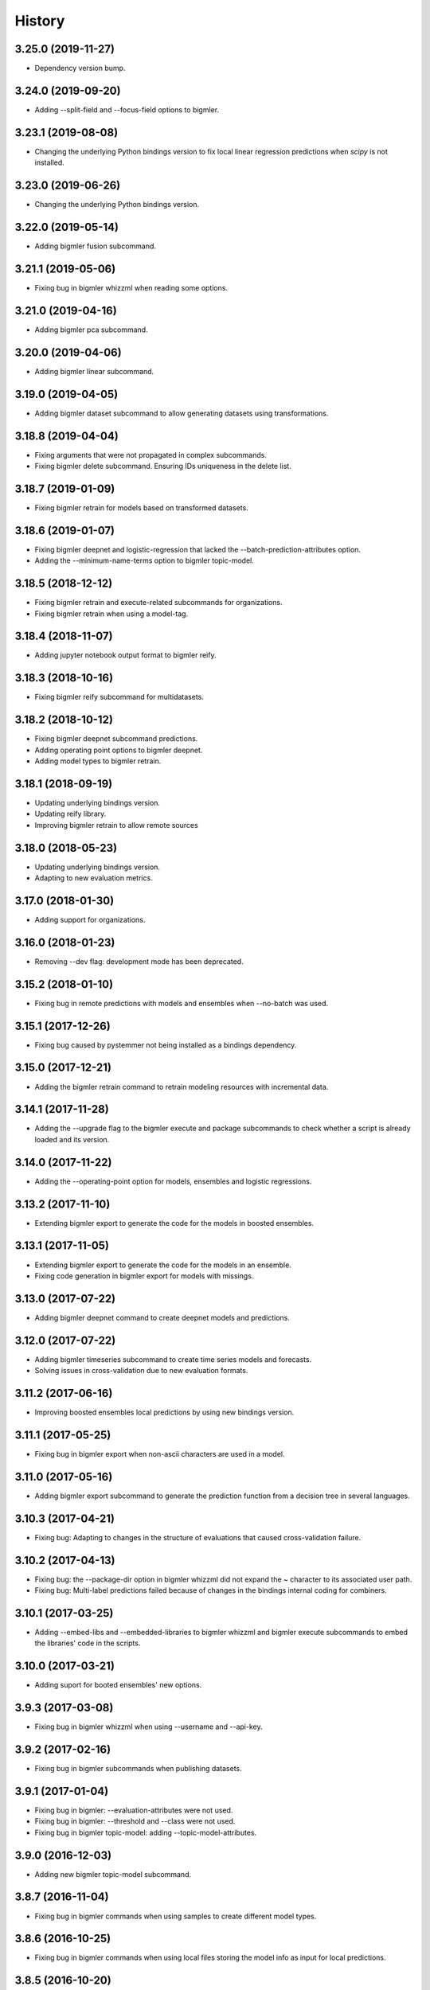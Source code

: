 .. :changelog:

History
-------

3.25.0 (2019-11-27)
~~~~~~~~~~~~~~~~~~~

- Dependency version bump.

3.24.0 (2019-09-20)
~~~~~~~~~~~~~~~~~~~

- Adding --split-field and --focus-field options to bigmler.

3.23.1 (2019-08-08)
~~~~~~~~~~~~~~~~~~~

- Changing the underlying Python bindings version to fix local linear
  regression predictions when `scipy` is not installed.

3.23.0 (2019-06-26)
~~~~~~~~~~~~~~~~~~~

- Changing the underlying Python bindings version.

3.22.0 (2019-05-14)
~~~~~~~~~~~~~~~~~~~

- Adding bigmler fusion subcommand.

3.21.1 (2019-05-06)
~~~~~~~~~~~~~~~~~~~

- Fixing bug in bigmler whizzml when reading some options.

3.21.0 (2019-04-16)
~~~~~~~~~~~~~~~~~~~

- Adding bigmler pca subcommand.

3.20.0 (2019-04-06)
~~~~~~~~~~~~~~~~~~~

- Adding bigmler linear subcommand.

3.19.0 (2019-04-05)
~~~~~~~~~~~~~~~~~~~

- Adding bigmler dataset subcommand to allow generating datasets using
  transformations.

3.18.8 (2019-04-04)
~~~~~~~~~~~~~~~~~~~

- Fixing arguments that were not propagated in complex subcommands.
- Fixing bigmler delete subcommand. Ensuring IDs uniqueness in the delete
  list.

3.18.7 (2019-01-09)
~~~~~~~~~~~~~~~~~~~

- Fixing bigmler retrain for models based on transformed datasets.

3.18.6 (2019-01-07)
~~~~~~~~~~~~~~~~~~~

- Fixing bigmler deepnet and logistic-regression that lacked the
  --batch-prediction-attributes option.
- Adding the --minimum-name-terms option to bigmler topic-model.

3.18.5 (2018-12-12)
~~~~~~~~~~~~~~~~~~~

- Fixing bigmler retrain and execute-related subcommands for organizations.
- Fixing bigmler retrain when using a model-tag.

3.18.4 (2018-11-07)
~~~~~~~~~~~~~~~~~~~

- Adding jupyter notebook output format to bigmler reify.

3.18.3 (2018-10-16)
~~~~~~~~~~~~~~~~~~~

- Fixing bigmler reify subcommand for multidatasets.

3.18.2 (2018-10-12)
~~~~~~~~~~~~~~~~~~~

- Fixing bigmler deepnet subcommand predictions.
- Adding operating point options to bigmler deepnet.
- Adding model types to bigmler retrain.

3.18.1 (2018-09-19)
~~~~~~~~~~~~~~~~~~~

- Updating underlying bindings version.
- Updating reify library.
- Improving bigmler retrain to allow remote sources

3.18.0 (2018-05-23)
~~~~~~~~~~~~~~~~~~~

- Updating underlying bindings version.
- Adapting to new evaluation metrics.

3.17.0 (2018-01-30)
~~~~~~~~~~~~~~~~~~~

- Adding support for organizations.

3.16.0 (2018-01-23)
~~~~~~~~~~~~~~~~~~~

- Removing --dev flag: development mode has been deprecated.

3.15.2 (2018-01-10)
~~~~~~~~~~~~~~~~~~~

- Fixing bug in remote predictions with models and ensembles when --no-batch
  was used.

3.15.1 (2017-12-26)
~~~~~~~~~~~~~~~~~~~

- Fixing bug caused by pystemmer not being installed as a bindings dependency.

3.15.0 (2017-12-21)
~~~~~~~~~~~~~~~~~~~

- Adding the bigmler retrain command to retrain modeling resources with
  incremental data.

3.14.1 (2017-11-28)
~~~~~~~~~~~~~~~~~~~

- Adding the --upgrade flag to the bigmler execute and package subcommands to
  check whether a script is already loaded and its version.

3.14.0 (2017-11-22)
~~~~~~~~~~~~~~~~~~~

- Adding the --operating-point option for models, ensembles and logistic
  regressions.

3.13.2 (2017-11-10)
~~~~~~~~~~~~~~~~~~~

- Extending bigmler export to generate the code for the models in boosted
  ensembles.

3.13.1 (2017-11-05)
~~~~~~~~~~~~~~~~~~~

- Extending bigmler export to generate the code for the models in an ensemble.
- Fixing code generation in bigmler export for models with missings.

3.13.0 (2017-07-22)
~~~~~~~~~~~~~~~~~~~

- Adding bigmler deepnet command to create deepnet models and predictions.

3.12.0 (2017-07-22)
~~~~~~~~~~~~~~~~~~~

- Adding bigmler timeseries subcommand to create time series models and
  forecasts.
- Solving issues in cross-validation due to new evaluation formats.

3.11.2 (2017-06-16)
~~~~~~~~~~~~~~~~~~~

- Improving boosted ensembles local predictions by using new bindings version.

3.11.1 (2017-05-25)
~~~~~~~~~~~~~~~~~~~

- Fixing bug in bigmler export when non-ascii characters are used in a model.

3.11.0 (2017-05-16)
~~~~~~~~~~~~~~~~~~~

- Adding bigmler export subcommand to generate the prediction function from
  a decision tree in several languages.

3.10.3 (2017-04-21)
~~~~~~~~~~~~~~~~~~~

- Fixing bug: Adapting to changes in the structure of evaluations that caused
  cross-validation failure.

3.10.2 (2017-04-13)
~~~~~~~~~~~~~~~~~~~

- Fixing bug: the --package-dir option in bigmler whizzml did not expand
  the ~ character to its associated user path.
- Fixing bug: Multi-label predictions failed because of changes in the
  bindings internal coding for combiners.

3.10.1 (2017-03-25)
~~~~~~~~~~~~~~~~~~~

- Adding --embed-libs and --embedded-libraries to bigmler whizzml and
  bigmler execute subcommands to embed the libraries'
  code in the scripts.

3.10.0 (2017-03-21)
~~~~~~~~~~~~~~~~~~~

- Adding suport for booted ensembles' new options.

3.9.3 (2017-03-08)
~~~~~~~~~~~~~~~~~~

- Fixing bug in bigmler whizzml when using --username and --api-key.

3.9.2 (2017-02-16)
~~~~~~~~~~~~~~~~~~

- Fixing bug in bigmler subcommands when publishing datasets.

3.9.1 (2017-01-04)
~~~~~~~~~~~~~~~~~~

- Fixing bug in bigmler: --evaluation-attributes were not used.
- Fixing bug in bigmler: --threshold and --class were not used.
- Fixing bug in bigmler topic-model: adding --topic-model-attributes.

3.9.0 (2016-12-03)
~~~~~~~~~~~~~~~~~~

- Adding new bigmler topic-model subcommand.

3.8.7 (2016-11-04)
~~~~~~~~~~~~~~~~~~

- Fixing bug in bigmler commands when using samples to create different model
  types.

3.8.6 (2016-10-25)
~~~~~~~~~~~~~~~~~~

- Fixing bug in bigmler commands when using local files storing the model
  info as input for local predictions.

3.8.5 (2016-10-20)
~~~~~~~~~~~~~~~~~~

- Fixing bug in bigmler commands when using local predictions form development
  mode resources.

3.8.4 (2016-10-13)
~~~~~~~~~~~~~~~~~~

- Fixing bug in bigmler package. Libraries where created more than once.
- Fixing bug in bigmler analyze --features when adding batch prediction.
- Improving bigmler delete when deleting projects and executions. Deleting in
  two steps: first the projects and executions and then the remaining
  resources.

3.8.3 (2016-09-30)
~~~~~~~~~~~~~~~~~~

- Fixing bug in logistic regression evaluation.
- Adding --balance-fields flag to bigmler logistic-regression.
- Refactoring and style changes.
- Adding the logistic regression options to documentation.

3.8.2 (2016-09-23)
~~~~~~~~~~~~~~~~~~

- Changing the bias for Logistic Regressions to a boolean.
- Adding the new attributes to control ensemble's sampling.

3.8.1 (2016-07-06)
~~~~~~~~~~~~~~~~~~

- Adding types of deletable resources to bigmler delete. Adding option
  --execution-only to avoid deleting the output resources of an
  execution when the execution is deleted.
- Fixing bug: directory structure in bigmler whizzml was wrong when components
  were found in metadata.
- Upgrading the underlying Python bindings version.

3.8.0 (2016-07-04)
~~~~~~~~~~~~~~~~~~

- Adding new bigmler whizzml subcommand to create scripts and libraries
  from packages with metadata info.

3.7.1 (2016-06-27)
~~~~~~~~~~~~~~~~~~

- Adding new --field-codings option to bigmler logisitic-regression
  subcommand.
- Changing underlying bindings version

3.7.0 (2016-06-03)
~~~~~~~~~~~~~~~~~~

- Adding the new bigmler execute subcommand, which can create scripts,
  executions and libraries.

3.6.4 (2016-04-08)
~~~~~~~~~~~~~~~~~~

- Fixing bug: the --predictions-csv flag in the bigmler analyze command did
  not work with ensembles (--number-of-models > 1)

3.6.3 (2016-04-04)
~~~~~~~~~~~~~~~~~~

- Adding the --predictions-csv flag to bigmler analyze --features. It
  creates a file which contains all the data tagged with the corresponding
  k-fold and the prediction and confidence values for the best
  score cross-validation.

3.6.2 (2016-04-01)
~~~~~~~~~~~~~~~~~~

- Improving bigmler analyze --features CSV output to reflect the best fields
  set found at each step.

3.6.1 (2016-03-14)
~~~~~~~~~~~~~~~~~~

- Adding the --export-fields and --import-fields to manage field summaries
  and attribute changes in sources and datasets.

3.6.0 (2016-03-08)
~~~~~~~~~~~~~~~~~~

- Adding subcommand bigmler logistic-regression.
- Changing tests to adapt to backend random numbers changes.

3.5.4 (2016-02-09)
~~~~~~~~~~~~~~~~~~

- Fixing bug: wrong types had been added to default options in bigmler.ini
- Updating copyright --version notice.

3.5.3 (2016-02-07)
~~~~~~~~~~~~~~~~~~

- Adding links to docs and changing tests to adapt bigmler reify
  to new automatically generated names for resources.

3.5.2 (2016-01-01)
~~~~~~~~~~~~~~~~~~

- Fixing bug in bigmler reify subcommand for datasets generated from other
  datasets comming from batch resources.

3.5.1 (2015-12-26)
~~~~~~~~~~~~~~~~~~

- Adding docs for association discovery.

3.5.0 (2015-12-24)
~~~~~~~~~~~~~~~~~~

- Adding bigmler association subcommand to manage associations.

3.4.0 (2015-12-21)
~~~~~~~~~~~~~~~~~~

- Adding bigmler project subcommand for project creation and update.

3.3.9 (2015-12-19)
~~~~~~~~~~~~~~~~~~

- Fixing bug: wrong reify output for datasets created from another dataset.
- Improving bigmler reify code style and making file executable.

3.3.8 (2015-11-24)
~~~~~~~~~~~~~~~~~~

- Fixing bug: simplifying bigmler reify output for datasets created from
  batch resources.
- Allowing column numbers as keys for fields structures in
  --source-attributes, --dataset-attributes, etc

3.3.7 (2015-11-18)
~~~~~~~~~~~~~~~~~~

- Adding --datasets as option for bigmler analyze.
- Adding --summary-fields as option for bigmler analyze.

3.3.6 (2015-11-16)
~~~~~~~~~~~~~~~~~~

- Fixing bug: Report title for feature analysis was not shown.

3.3.5 (2015-11-15)
~~~~~~~~~~~~~~~~~~

- Upgrading the underlying bindings version.

3.3.4 (2015-11-10)
~~~~~~~~~~~~~~~~~~

- Fixing bug: bigmler cluster did not use the --prediction-fields option.

3.3.3 (2015-11-04)
~~~~~~~~~~~~~~~~~~

- Adding --status option to bigmler delete. Selects the resources to delete
  according to their status (finished if not set). You can check the available
  status in the
  `developers documentation
  <https://bigml.com/developers/status_codes#sc_resource_status_code_summary>`_.

3.3.2 (2015-10-31)
~~~~~~~~~~~~~~~~~~

- Fixing bug: bigmler reify failed for dataset generated from batch
  predictions, batch centroids or batch anomaly scores.

3.3.1 (2015-10-15)
~~~~~~~~~~~~~~~~~~

- Fixing bug: improving datasets download handling to cope with transmission
  errors.
- Fixing bug: solving failure when using the first column of a dataset as
  objective field in models and ensembles.


3.3.0 (2015-09-14)
~~~~~~~~~~~~~~~~~~

- Adding new bigmler analyze option, --random-fields to analyze performance of
  random forests chaging the number of random candidates.

3.2.1 (2015-09-05)
~~~~~~~~~~~~~~~~~~

- Fixing bug in reify subcommand for unordered reifications.

3.2.0 (2015-08-23)
~~~~~~~~~~~~~~~~~~

- Adding bigmler reify subcommand to script the resource creation.

3.1.1 (2015-08-16)
~~~~~~~~~~~~~~~~~~

- Fixing bug: changing the related Python bindings version to solve encoding
  problem when using Python 3 on Windows.

3.1.0 (2015-08-05)
~~~~~~~~~~~~~~~~~~

- Adding bigmler report subcommand to generate reports for cross-validation
  results in bigmler analyze.

3.0.5 (2015-07-30)
~~~~~~~~~~~~~~~~~~

- Fixing bug: bigmler analyze and filtering datasets failed when the origin
  dataset was a filtered one.

3.0.4 (2015-07-22)
~~~~~~~~~~~~~~~~~~

- Fixing bug: bigmler analyze --features could not analyze phi for a user-given
  category because the metric is called phi_coefficient.
- Modifying the output of bigmler analyze --features and --nodes to include
  the command to generate the best performing model and the command to
  clean all the generated resources.

3.0.3 (2015-07-01)
~~~~~~~~~~~~~~~~~~

- Fixing bug: dataset generation with a filter on a previous dataset
  was not working.

3.0.2 (2015-06-24)
~~~~~~~~~~~~~~~~~~

- Adding the --project-tag option to bigmler delete.
- Fixing that the --test-dataset and related options can be used in model
  evaluation.
- Fixing bug: bigmler anomalies for datasets with more than 1000 fields failed.

3.0.1 (2015-06-12)
~~~~~~~~~~~~~~~~~~

- Adding the --top-n, --forest-size and --anomalies-dataset to the bigmler
  anomaly subcommand.
- Fixing bug: source upload failed when using arguments that contain
  unicodes.
- Fixing bug: bigmler analyze subcommand failed for datasets with more than
  1000 fields.

3.0.0 (2015-04-25)
~~~~~~~~~~~~~~~~~~

- Supporting Python 3 and changing the test suite to nose.
- Adding --cluster-models option to generate the models related to
  cluster datasets.

2.2.0 (2015-04-15)
~~~~~~~~~~~~~~~~~~

- Adding --score flag to create batch anomaly scores for the training set.
- Allowing --median to be used also in ensembles predictions.
- Using --seed option also in ensembles.

2.1.0 (2015-04-10)
~~~~~~~~~~~~~~~~~~

- Adding --median flag to use median instead of mean in single models'
  predictions.
- Updating underlying BigML python bindings' version to 4.0.2 (Python 3
  compatible).


2.0.1 (2015-04-09)
~~~~~~~~~~~~~~~~~~

- Fixing bug: resuming commands failed retrieving the output directory

2.0.0 (2015-03-26)
~~~~~~~~~~~~~~~~~~

- Fixing docs formatting errors.
- Adding --to-dataset and --no-csv flags causing batch predictions,
  batch centroids and batch anomaly scores to be stored in a new remote
  dataset and not in a local CSV respectively.
- Adding the sample subcommand to generate samples from datasets

1.15.6 (2015-01-28)
~~~~~~~~~~~~~~~~~~~

- Fixing bug: using --model-fields with --max-categories failed.

1.15.5 (2015-01-20)
~~~~~~~~~~~~~~~~~~~

- Fixing bug: Failed field retrieval for batch predictions starting from
  source or dataset test data.

1.15.4 (2015-01-15)
~~~~~~~~~~~~~~~~~~~

- Adding the --project and --project-id to manage projects and associate
  them to newly created sources.
- Adding the --cluster-seed and --anomaly-seed options to choose the seed
  for deterministic clusters and anomalies.
- Refactoring dataset processing to avoid setting the objective field when
  possible.

1.15.3 (2014-12-26)
~~~~~~~~~~~~~~~~~~~

- Adding --optimize-category in bigmler analyze subcommands to select
  the category whose evaluations will be optimized.

1.15.2 (2014-12-17)
~~~~~~~~~~~~~~~~~~~

- Fixing bug: k-fold cross-validation failed for ensembles.

1.15.1 (2014-12-15)
~~~~~~~~~~~~~~~~~~~

- Fixing bug: ensembles' evaluations failed when using the ensemble id.
- Fixing bug: bigmler analyze lacked model configuration options (weight-field,
  objective-fields, pruning, model-attributes...)

1.15.0 (2014-12-06)
~~~~~~~~~~~~~~~~~~~

- Adding k-fold cross-validation for ensembles in bigmler analyze.

1.14.6 (2014-11-26)
~~~~~~~~~~~~~~~~~~~

- Adding the --model-file, --cluster-file, --anomaly-file and --ensemble-file
  to produce entirely local predictions.
- Fixing bug: the bigmler delete subcommand was not using the --anomaly-tag,
  --anomaly-score-tag and --batch-anomaly-score-tag options.
- Fixing bug: the --no-test-header flag was not working.

1.14.5 (2014-11-14)
~~~~~~~~~~~~~~~~~~~

- Fixing bug: --field-attributes was not working when used in addition
  to --types option.

1.14.4 (2014-11-10)
~~~~~~~~~~~~~~~~~~~

- Adding the capability of creating a model/cluster/anomaly and its
  corresponding batch prediction from a train/test split using --test-split.

1.14.3 (2014-11-10)
~~~~~~~~~~~~~~~~~~~

- Improving domain transformations for customized private settings.
- Fixing bug: model fields were not correctly set when the origin dataset
  was a new dataset generated by the --new-fields option.

1.14.2 (2014-10-30)
~~~~~~~~~~~~~~~~~~~

- Refactoring predictions code, improving some cases performance and memory
  usage.
- Adding the --fast option to speed prediction by not storing partial results
  in files.
- Adding the --optimize option to the bigmler analyze --features command.

1.14.1 (2014-10-23)
~~~~~~~~~~~~~~~~~~~

- Improving perfomance in individual model predictions.
- Forcing garbage collection to lower memory usage in ensemble's predictions.
- Fixing bug: batch predictions were not adding confidence when
  --prediction-info full was used.

1.14.0 (2014-10-19)
~~~~~~~~~~~~~~~~~~~

- Adding bigmler anomaly as new subcommand to generate anomaly detectors,
  anomaly scores and batch anomaly scores.

1.13.3 (2014-10-13)
~~~~~~~~~~~~~~~~~~~

- Fixing bug: source updates failed when using --locale and --types flags
  together.
- Updating bindings version and fixing code accordingly.
- Adding --k option to bigmler cluster to change the number of centroids.

1.13.2 (2014-10-05)
~~~~~~~~~~~~~~~~~~~

- Fixing bug: --source-attributes and --dataset-attributes where not updated.

1.13.1 (2014-09-22)
~~~~~~~~~~~~~~~~~~~

- Fixing bug: bigmler analyze was needlessly sampling data to evaluate.

1.13.0 (2014-09-10)
~~~~~~~~~~~~~~~~~~~

- Adding the new --missing-splits flag to control if missing values are
  included in tree branches.

1.12.4 (2014-08-03)
~~~~~~~~~~~~~~~~~~~

- Fixing bug: handling unicode command parameters on Windows.

1.12.3 (2014-07-30)
~~~~~~~~~~~~~~~~~~~

- Fixing bug: handling stdout writes of unicodes on Windows.

1.12.2 (2014-07-29)
~~~~~~~~~~~~~~~~~~~

- Fixing but for bigmler analyze: the subcommand failed when used in
  development created resources.

1.12.1 (2014-07-25)
~~~~~~~~~~~~~~~~~~~

- Fixing bug when many models are evaluated in k-fold cross-validations. The
  create evaluation could fail when called with a non-finished model.

1.12.0 (2014-07-15)
~~~~~~~~~~~~~~~~~~~

- Improving delete process. Promoting delete to a subcommand and filtering
  the type of resource to be deleted.
- Adding --dry-run option to delete.
- Adding --from-dir option to delete.
- Fixing bug when Gazibit report is used with personalized URL dashboards.

1.11.0 (2014-07-11)
~~~~~~~~~~~~~~~~~~~

- Adding the --to-csv option to export datasets to a CSV file.

1.10.0 (2014-07-11)
~~~~~~~~~~~~~~~~~~~

- Adding the --cluster-datasets option to generate the datasets related to
  the centroids in a cluster.

1.9.2 (2014-07-07)
~~~~~~~~~~~~~~~~~~

- Fixing bug for the --delete flag. Cluster, centroids and batch centroids
  could not be deleted.

1.9.1 (2014-07-02)
~~~~~~~~~~~~~~~~~~

- Documentation update.

1.9.0 (2014-07-02)
~~~~~~~~~~~~~~~~~~

- Adding cluster subcommand to generate clusters and centroid predictions.

1.8.12 (2014-06-10)
~~~~~~~~~~~~~~~~~~~

- Fixing bug for the analyze subcommand. The --resume flag crashed when no
  --ouput-dir was used.
- Fixing bug for the analyze subcommand. The --features flag crashed when
  many long feature names were used.

1.8.11 (2014-05-30)
~~~~~~~~~~~~~~~~~~~

- Fixing bug for --delete flag, broken by last fix.

1.8.10 (2014-05-29)
~~~~~~~~~~~~~~~~~~~

- Fixing bug when field names contain commas and --model-fields tag is used.
- Fixing bug when deleting all resources by tag when ensembles were found.
- Adding --exclude-features flag to analyze.

1.8.9 (2014-05-28)
~~~~~~~~~~~~~~~~~~

- Fixing bug when utf8 characters were used in command lines.

1.8.8 (2014-05-27)
~~~~~~~~~~~~~~~~~~

- Adding the --balance flag to the analyze subcommand.
- Fixing bug for analyze. Some common flags allowed were not used.

1.8.7 (2014-05-23)
~~~~~~~~~~~~~~~~~~

- Fixing bug for analyze. User-given objective field was changed when using
  filtered datasets.

1.8.6 (2014-05-22)
~~~~~~~~~~~~~~~~~~

- Fixing bug for analyze. User-given objective field was not used.

1.8.5 (2014-05-19)
~~~~~~~~~~~~~~~~~~

- Docs update and test change to adapt to backend node threshold changes.

1.8.4 (2014-05-07)
~~~~~~~~~~~~~~~~~~

- Fixing bug in analyze --nodes. The default node steps could not be found.

1.8.3 (2014-05-06)
~~~~~~~~~~~~~~~~~~

- Setting dependency of new python bindings version 1.3.1.

1.8.2 (2014-05-06)
~~~~~~~~~~~~~~~~~~

- Fixing bug: --shared and --unshared should be considered only when set
  in the command line by the user. They were always updated, even when absent.
- Fixing bug: --remote predictions were not working when --model was used as
  training start point.

1.8.1 (2014-05-04)
~~~~~~~~~~~~~~~~~~

- Changing the Gazibit report for shared resources to include the model
  shared url in embedded format.
- Fixing bug: train and tests data could not be read from stdin.

1.8.0 (2014-04-29)
~~~~~~~~~~~~~~~~~~

- Adding the ``analyze`` subcommand. The subcommand presents new features,
  such as:

    ``--cross-validation`` that performs k-fold cross-validation,
    ``--features`` that selects the best features to increase accuracy
    (or any other evaluation metric) using a smart search algorithm and
    ``--nodes`` that selects the node threshold that ensures best accuracy
    (or any other evaluation metric) in user defined range of nodes.

1.7.1 (2014-04-21)
~~~~~~~~~~~~~~~~~~

- Fixing bug: --no-upload flag was not really used.

1.7.0 (2014-04-20)
~~~~~~~~~~~~~~~~~~

- Adding the --reports option to generate Gazibit reports.

1.6.0 (2014-04-18)
~~~~~~~~~~~~~~~~~~

- Adding the --shared flag to share the created dataset, model and evaluation.

1.5.1 (2014-04-04)
~~~~~~~~~~~~~~~~~~

- Fixing bug for model building, when objective field was specified and
  no --max-category was present the user given objective was not used.
- Fixing bug: max-category data stored even when --max-category was not
  used.

1.5.0 (2014-03-24)
~~~~~~~~~~~~~~~~~~

- Adding --missing-strategy option to allow different prediction strategies
  when a missing value is found in a split field. Available for local
  predictions, batch predictions and evaluations.
- Adding new --delete options: --newer-than and --older-than to delete lists
  of resources according to their creation date.
- Adding --multi-dataset flag to generate a new dataset from a list of
  equally structured datasets.

1.4.7 (2014-03-14)
~~~~~~~~~~~~~~~~~~

- Bug fixing: resume from multi-label processing from dataset was not working.
- Bug fixing: max parallel resource creation check did not check that all the
  older tasks ended, only the last of the slot. This caused
  more tasks than permitted to be sent in parallel.
- Improving multi-label training data uploads by zipping the extended file and
  transforming booleans from True/False to 1/0.

1.4.6 (2014-02-21)
~~~~~~~~~~~~~~~~~~

- Bug fixing: dataset objective field is not updated each time --objective
  is used, but only if it differs from the existing objective.

1.4.5 (2014-02-04)
~~~~~~~~~~~~~~~~~~

- Storing the --max-categories info (its number and the chosen `other` label)
  in user_metadata.

1.4.4 (2014-02-03)
~~~~~~~~~~~~~~~~~~

- Fix when using the combined method in --max-categories models.
  The combination function now uses confidence to choose the predicted
  category.
- Allowing full content text fields to be also used as --max-categories
  objective fields.
- Fix solving objective issues when its column number is zero.

1.4.3 (2014-01-28)
~~~~~~~~~~~~~~~~~~

- Adding the --objective-weights option to point to a CSV file containing the
  weights assigned to each class.
- Adding the --label-aggregates option to create new aggregate fields on the
  multi label fields such as count, first or last.

1.4.2 (2014-01-24)
~~~~~~~~~~~~~~~~~~

- Fix in local random forests' predictions. Sometimes the fields used in all
  the models were not correctly retrieved and some predictions could be
  erroneus.

1.4.1 (2014-01-23)
~~~~~~~~~~~~~~~~~~

- Fix to allow the input data for multi-label predictions to be expanded.
- Fix to retrieve from the models definition info the labels that were
  given by the user in its creation in multi-label models.

1.4.0 (2014-01-20)
~~~~~~~~~~~~~~~~~~

- Adding new --balance option to automatically balance all the classes evenly.
- Adding new --weight-field option to use the field contents as weights for
  the instances.

1.3.0 (2014-01-17)
~~~~~~~~~~~~~~~~~~

- Adding new --source-attributes, --ensemble-attributes,
  --evaluation-attributes and --batch-prediction-attributes options.
- Refactoring --multi-label resources to include its related info in
  the user_metadata attribute.
- Refactoring the main routine.
- Adding --batch-prediction-tag for delete operations.

1.2.3 (2014-01-16)
~~~~~~~~~~~~~~~~~~

- Fix to transmit --training-separator when creating remote sources.

1.2.2 (2014-01-14)
~~~~~~~~~~~~~~~~~~

- Fix for multiple multi-label fields: headers did not match rows contents in
  some cases.

1.2.1 (2014-01-12)
~~~~~~~~~~~~~~~~~~

- Fix for datasets generated using the --new-fields option. The new dataset
  was not used in model generation.

1.2.0 (2014-01-09)
~~~~~~~~~~~~~~~~~~

- Adding --multi-label-fields to provide a comma-separated list of multi-label
  fields in a file.

1.1.0 (2014-01-08)
~~~~~~~~~~~~~~~~~~

- Fix for ensembles' local predictions when order is used in tie break.
- Fix for duplicated model ids in models file.
- Adding new --node-threshold option to allow node limit in models.
- Adding new --model-attributes option pointing to a JSON file containing
  model attributes for model creation.

1.0.1 (2014-01-06)
~~~~~~~~~~~~~~~~~~

- Fix for missing modules during installation.

1.0 (2014-01-02)
~~~~~~~~~~~~~~~~~~

- Adding the --max-categories option to handle datasets with a high number of
  categories.
- Adding the --method combine option to produce predictions with the sets
  of datasets generated using --max-categories option.
- Fixing problem with --max-categories when the categorical field is not
  a preferred field of the dataset.
- Changing the --datasets option behaviour: it points to a file where
  dataset ids are stored, one per line, and now it reads all of them to be
  used in model and ensemble creation.

0.7.2 (2013-12-20)
~~~~~~~~~~~~~~~~~~

- Adding confidence to predictions output in full format

0.7.1 (2013-12-19)
~~~~~~~~~~~~~~~~~~

- Bug fixing: multi-label predictions failed when the --ensembles option
  is used to provide the ensemble information

0.7.0 (2013-11-24)
~~~~~~~~~~~~~~~~~~

- Bug fixing: --dataset-price could not be set.
- Adding the threshold combination method to the local ensemble.

0.6.1 (2013-11-23)
~~~~~~~~~~~~~~~~~~

- Bug fixing: --model-fields option with absolute field names was not
  compatible with multi-label classification models.
- Changing resource type checking function.
- Bug fixing: evaluations did not use the given combination method.
- Bug fixing: evaluation of an ensemble had turned into evaluations of its
              models.
- Adding pruning to the ensemble creation configuration options

0.6.0 (2013-11-08)
~~~~~~~~~~~~~~~~~~

- Changing fields_map column order: previously mapped dataset column
  number to model column number, now maps model column number to
  dataset column number.
- Adding evaluations to multi-label models.
- Bug fixing: unicode characters greater than ascii-127 caused crash in
  multi-label classification

0.5.0 (2013-10-08)
~~~~~~~~~~~~~~~~~~

- Adapting to predictions issued by the high performance prediction server and
  the 0.9.0 version of the python bindings.
- Support for shared models using the same version on python bindings.
- Support for different server names using environment variables.

0.4.1 (2013-10-02)
~~~~~~~~~~~~~~~~~~

- Adding ensembles' predictions for multi-label objective fields
- Bug fixing: in evaluation mode, evaluation for --dataset and
  --number-of-models > 1 did not select the 20% hold out instances to test the
  generated ensemble.

0.4.0 (2013-08-15)
~~~~~~~~~~~~~~~~~~

- Adding text analysis through the corresponding bindings

0.3.7 (2013-09-17)
~~~~~~~~~~~~~~~~~~

- Adding support for multi-label objective fields
- Adding --prediction-headers and --prediction-fields to improve
  --prediction-info formatting options for the predictions file
- Adding the ability to read --test input data from stdin
- Adding --seed option to generate different splits from a dataset

0.3.6 (2013-08-21)
~~~~~~~~~~~~~~~~~~

- Adding --test-separator flag

0.3.5 (2013-08-16)
~~~~~~~~~~~~~~~~~~

- Bug fixing: resume crash when remote predictions were not completed
- Bug fixing: Fields object for input data dict building lacked fields
- Bug fixing: test data was repeated in remote prediction function
- Bug fixing: Adding replacement=True as default for ensembles' creation

0.3.4 (2013-08-09)
~~~~~~~~~~~~~~~~~~

- Adding --max-parallel-evaluations flag
- Bug fixing: matching seeds in models and evaluations for cross validation

0.3.3 (2013-08-09)
~~~~~~~~~~~~~~~~~~
- Changing --model-fields and --dataset-fields flag to allow adding/removing
  fields with +/- prefix
- Refactoring local and remote prediction functions
- Adding 'full data' option to the --prediction-info flag to join test input
  data with prediction results in predictions file
- Fixing errors in documentation and adding install for windows info

0.3.2 (2013-07-04)
~~~~~~~~~~~~~~~~~~
- Adding new flag to control predictions file information
- Bug fixing: using default sample-rate in ensemble evaluations
- Adding standard deviation to evaluation measures in cross-validation
- Bug fixing: using only-model argument to download fields in models

0.3.1 (2013-05-14)
~~~~~~~~~~~~~~~~~~

- Adding delete for ensembles
- Creating ensembles when the number of models is greater than one
- Remote predictions using ensembles

0.3.0 (2013-04-30)
~~~~~~~~~~~~~~~~~~

- Adding cross-validation feature
- Using user locale to create new resources in BigML
- Adding --ensemble flag to use ensembles in predictions and evaluations

0.2.1 (2013-03-03)
~~~~~~~~~~~~~~~~~~

- Deep refactoring of main resources management
- Fixing bug in batch_predict for no headers test sets
- Fixing bug for wide dataset's models than need query-string to retrieve all fields
- Fixing bug in test asserts to catch subprocess raise
- Adding default missing tokens to models
- Adding stdin input for --train flag
- Fixing bug when reading descriptions in --field-attributes
- Refactoring to get status from api function
- Adding confidence to combined predictions

0.2.0 (2012-01-21)
~~~~~~~~~~~~~~~~~~
- Evaluations management
- console monitoring of process advance
- resume option
- user defaults
- Refactoring to improve readability

0.1.4 (2012-12-21)
~~~~~~~~~~~~~~~~~~

- Improved locale management.
- Adds progressive handling for large numbers of models.
- More options in field attributes update feature.
- New flag to combine local existing predictions.
- More methods in local predictions: plurality, confidence weighted.

0.1.3 (2012-12-06)
~~~~~~~~~~~~~~~~~~

- New flag for locale settings configuration.
- Filtering only finished resources.

0.1.2 (2012-12-06)
~~~~~~~~~~~~~~~~~~

- Fix to ensure windows compatibility.

0.1.1 (2012-11-07)
~~~~~~~~~~~~~~~~~~

- Initial release.
